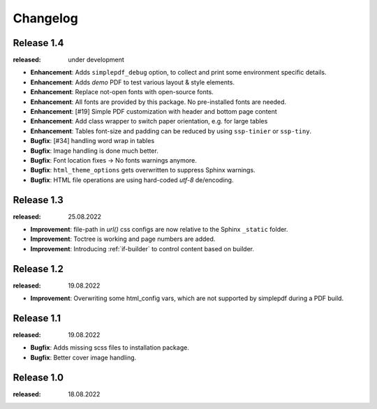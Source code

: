 Changelog
=========

Release 1.4
-----------
:released: under development

* **Enhancement**: Adds ``simplepdf_debug`` option, to collect and print some environment specific details.
* **Enhancement**: Adds `demo` PDF to test various layout & style elements.
* **Enhancement**: Replace not-open fonts with open-source fonts.
* **Enhancement**: All fonts are provided by this package. No pre-installed fonts are needed.
* **Enhancement**: [#19] Simple PDF customization with header and bottom page content
* **Enhancement**: Add class wrapper to switch paper orientation, e.g. for large tables
* **Enhancement**: Tables font-size and padding can be reduced by using ``ssp-tinier`` or ``ssp-tiny``.
* **Bugfix**: [#34] handling word wrap in tables
* **Bugfix**: Image handling is done much better.
* **Bugfix**: Font location fixes -> No fonts warnings anymore.
* **Bugfix**: ``html_theme_options`` gets overwritten to suppress Sphinx warnings.
* **Bugfix**: HTML file operations are using hard-coded `utf-8` de/encoding.

Release 1.3
-----------
:released: 25.08.2022

* **Improvement**: file-path in `url()` css configs are now relative to the Sphinx ``_static`` folder.
* **Improvement**: Toctree is working and page numbers are added.
* **Improvement**: Introducing :ref:`if-builder` to control content based on builder.

Release 1.2
-----------
:released: 19.08.2022

* **Improvement**: Overwriting some html_config vars, which are not supported by simplepdf during a PDF build.

Release 1.1
-----------
:released: 19.08.2022

* **Bugfix**: Adds missing scss files to installation package.
* **Bugfix**: Better cover image handling.

Release 1.0
-----------
:released: 18.08.2022



